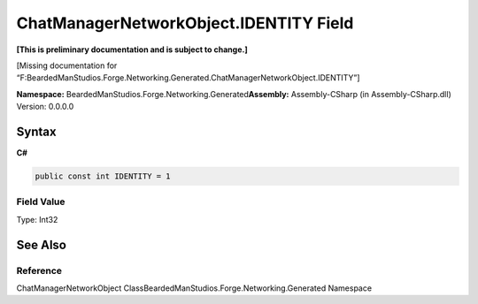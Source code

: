 ChatManagerNetworkObject.IDENTITY Field
=======================================

**[This is preliminary documentation and is subject to change.]**

[Missing documentation for
“F:BeardedManStudios.Forge.Networking.Generated.ChatManagerNetworkObject.IDENTITY”]

**Namespace:** BeardedManStudios.Forge.Networking.Generated\ **Assembly:** Assembly-CSharp
(in Assembly-CSharp.dll) Version: 0.0.0.0

Syntax
------

**C#**\ 

.. code:: c#

   public const int IDENTITY = 1

Field Value
~~~~~~~~~~~

Type: Int32

See Also
--------

Reference
~~~~~~~~~

ChatManagerNetworkObject
ClassBeardedManStudios.Forge.Networking.Generated Namespace
